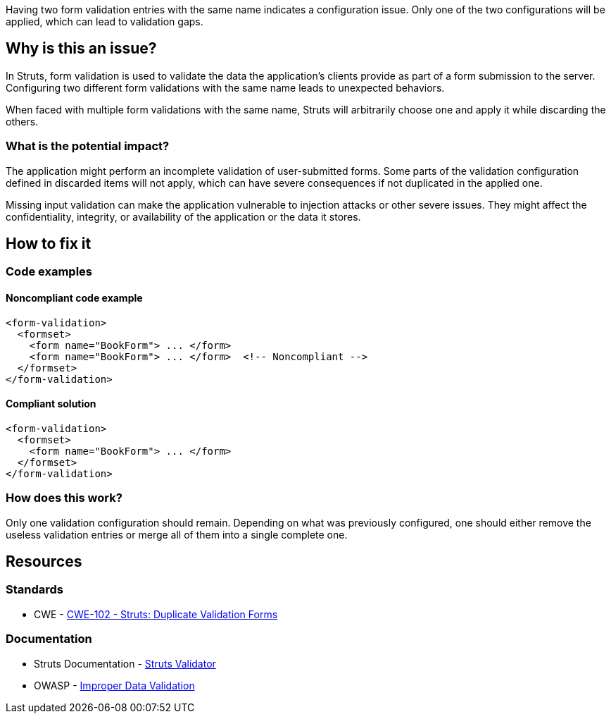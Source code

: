 Having two form validation entries with the same name indicates a configuration
issue. Only one of the two configurations will be applied, which can lead to
validation gaps.

== Why is this an issue?

In Struts, form validation is used to validate the data the application's
clients provide as part of a form submission to the server. Configuring two
different form validations with the same name leads to unexpected behaviors.

When faced with multiple form validations with the same name, Struts will
arbitrarily choose one and apply it while discarding the others.

=== What is the potential impact?

The application might perform an incomplete validation of user-submitted forms.
Some parts of the validation configuration defined in discarded items will not
apply, which can have severe consequences if not duplicated in the applied one.

Missing input validation can make the application vulnerable to injection
attacks or other severe issues. They might affect the confidentiality,
integrity, or availability of the application or the data it stores.

== How to fix it

=== Code examples

==== Noncompliant code example

[source,xml,diff-id=1,diff-type=noncompliant]
----
<form-validation>
  <formset>
    <form name="BookForm"> ... </form>
    <form name="BookForm"> ... </form>  <!-- Noncompliant -->
  </formset>
</form-validation>
----


==== Compliant solution

[source,xml,diff-id=1,diff-type=compliant]
----
<form-validation>
  <formset>
    <form name="BookForm"> ... </form>
  </formset>
</form-validation>
----

=== How does this work?

Only one validation configuration should remain. Depending on what was
previously configured, one should either remove the useless validation entries 
or merge all of them into a single complete one.

== Resources

=== Standards

* CWE - https://cwe.mitre.org/data/definitions/102[CWE-102 - Struts: Duplicate Validation Forms]

=== Documentation

* Struts Documentation - https://svn.apache.org/repos/asf/struts/struts1/tags/STRUTS_1_1_B1/contrib/validator/docs/overview.html[Struts Validator]
* OWASP - https://owasp.org/www-community/vulnerabilities/Improper_Data_Validation[Improper Data Validation]

ifdef::env-github,rspecator-view[]

'''
== Implementation Specification
(visible only on this page)

=== Message

Rename this form; line x holds another form declaration with the same name.


=== Highlighting

* primary: second instance of form name
* secondary: original instance of form name
** message: original


'''
== Comments And Links
(visible only on this page)

=== on 12 Oct 2015, 14:49:34 Ann Campbell wrote:
in ``++validation.xml++``

=== on 19 Mar 2018, 11:04:46 Sébastien GIORIA - AppSecFR wrote:
According to [CWE-102], is a member of A1:2017 Injection.

=== on 29 May 2018, 17:07:01 Alexandre Gigleux wrote:
\[~SPoint] CWE-102 is saying "OWASP Top Ten 2004 Category A1 - Unvalidated Input" and there is no longer a category for "Unvalidated Input".

endif::env-github,rspecator-view[]

